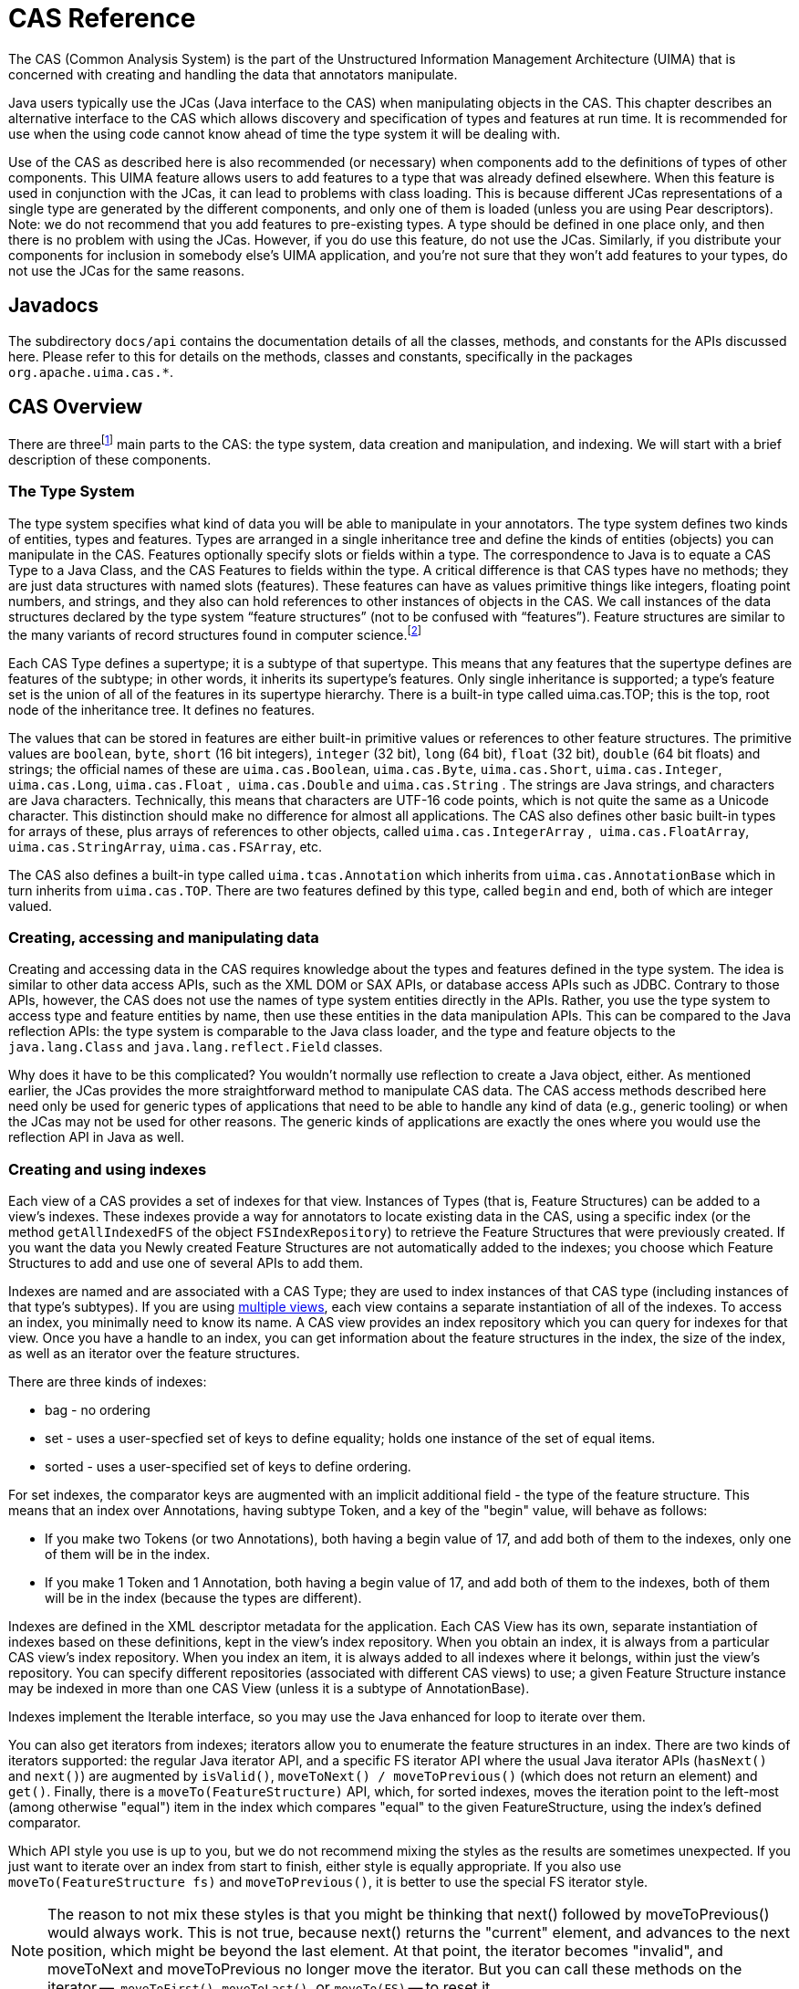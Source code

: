 // Licensed to the Apache Software Foundation (ASF) under one
// or more contributor license agreements. See the NOTICE file
// distributed with this work for additional information
// regarding copyright ownership. The ASF licenses this file
// to you under the Apache License, Version 2.0 (the
// "License"); you may not use this file except in compliance
// with the License. You may obtain a copy of the License at
//
// http://www.apache.org/licenses/LICENSE-2.0
//
// Unless required by applicable law or agreed to in writing,
// software distributed under the License is distributed on an
// "AS IS" BASIS, WITHOUT WARRANTIES OR CONDITIONS OF ANY
// KIND, either express or implied. See the License for the
// specific language governing permissions and limitations
// under the License.

[[ugr.ref.cas]]
= CAS Reference

The CAS (Common Analysis System) is the part of the Unstructured Information Management Architecture (UIMA) that is concerned with creating and handling the data that annotators manipulate.

Java users typically use the JCas (Java interface to the CAS) when manipulating objects in the CAS.
This chapter describes an alternative interface to the CAS which allows discovery and specification of types and features at run time.
It is recommended for use when the using code cannot know ahead of time the type system it will be dealing with.

Use of the CAS as described here is also recommended (or necessary) when components add to the definitions of types of other components.
This UIMA feature allows users to add features to a type that was already defined elsewhere.
When this feature is used in conjunction with the JCas, it can lead to problems with class loading.
This is because different JCas representations of a single type are generated by the different components, and only one of them is loaded  (unless you are using Pear descriptors).  Note: we do not recommend that you add features to pre-existing types.
A type should be defined in one place only, and then there is no problem with using the JCas.
However, if you do use this feature, do not use the JCas.
Similarly, if you distribute your components for inclusion in somebody else's UIMA application, and you're not sure that they won't add features to your types, do not use the JCas for the same reasons. 

[[ugr.ref.cas.javadocs]]
== Javadocs

The subdirectory `docs/api` contains the documentation details of all the classes, methods, and constants for the APIs discussed here.
Please refer to this for details on the methods, classes and constants, specifically in the packages ``org.apache.uima.cas.*``.

[[ugr.ref.cas.overview]]
== CAS Overview

There are threefootnote:[A fourth part, the Subject of Analysis,
      is discussed in  .] main parts to the CAS: the type system, data creation and manipulation, and indexing.
We will start with a brief description of these components.

[[ugr.ref.cas.type_system]]
=== The Type System

The type system specifies what kind of data you will be able to manipulate in your annotators.
The type system defines two kinds of entities, types and features.
Types are arranged in a single inheritance tree and define the kinds of entities (objects) you can manipulate in the CAS.
Features optionally specify slots or fields within a type.
The correspondence to Java is to equate a CAS Type to a Java Class, and the CAS Features to fields within the type.
A critical difference is that CAS types have no methods; they are just data structures with named slots (features). These features can have as values primitive things like integers, floating point numbers, and strings, and they also can hold references to other instances of objects in the CAS.
We call instances of the data structures declared by the type system "`feature
        structures`" (not to be confused with "`features`"). Feature structures are similar to the many variants of record structures found in computer science.footnote:[The name feature structure comes from
        terminology used in linguistics.]

Each CAS Type defines a supertype; it is a subtype of that supertype.
This means that any features that the supertype defines are features of the subtype; in other words, it inherits its supertype's features.
Only single inheritance is supported; a type's feature set is the union of all of the features in its supertype hierarchy.
There is a built-in type called uima.cas.TOP; this is the top, root node of the inheritance tree.
It defines no features.

The values that can be stored in features are either built-in primitive values or references to other feature structures.
The primitive values are ``boolean``, ``byte``, `short` (16 bit integers), `integer` (32 bit), `long` (64 bit), `float` (32 bit), `double` (64 bit floats) and strings; the official names of these are ``uima.cas.Boolean``, ``uima.cas.Byte``, ``uima.cas.Short``, ``uima.cas.Integer``, ``uima.cas.Long``, `uima.cas.Float` ,`` uima.cas.Double`` and `uima.cas.String` . The strings are Java strings, and characters are Java characters.
Technically, this means that characters are UTF-16 code points, which is not quite the same as a Unicode character.
This distinction should make no difference for almost all applications.
The CAS also defines other basic built-in types for arrays of these, plus arrays of references to other objects, called `uima.cas.IntegerArray` ,`` uima.cas.FloatArray``, ``uima.cas.StringArray``, ``uima.cas.FSArray``, etc.

The CAS also defines a built-in type called `uima.tcas.Annotation` which inherits from `uima.cas.AnnotationBase` which in turn inherits from ``uima.cas.TOP``.
There are two features defined by this type, called `begin` and ``end``, both of which are integer valued.

[[ugr.ref.cas.creating_accessing_manipulating_data]]
=== Creating, accessing and manipulating data
// <titleabbrev>Creating/Accessing/Changing data</titleabbrev>

Creating and accessing data in the CAS requires knowledge about the types and features  defined in the type system.
The idea is similar to other data access APIs, such as the XML DOM or SAX APIs, or database access APIs such as JDBC.
Contrary to those APIs, however, the CAS does not use the names of type system entities directly in the APIs.
Rather, you use the type system to access type and feature entities by name, then use these entities in the data manipulation APIs.
This can be compared to the Java reflection APIs: the type system is comparable to the Java class loader, and the type and feature objects to the `java.lang.Class` and `java.lang.reflect.Field` classes. 

Why does it have to be this complicated?  You wouldn't normally use reflection to create a Java object, either.
As mentioned earlier, the JCas provides the more straightforward method to manipulate CAS data.
The CAS access methods described here need only be used for generic types of applications that need to be able to handle any kind of data (e.g., generic tooling) or when the JCas may not be used for other reasons.
The generic kinds of applications are exactly the ones where you would use the reflection API in Java as well. 

[[ugr.ref.cas.creating_using_indexes]]
=== Creating and using indexes

Each view of a CAS provides a set of indexes for that view.
Instances of Types (that is, Feature Structures) can be added to a view's indexes.
These indexes provide a way for annotators to locate existing data in the CAS, using a specific index (or the method `getAllIndexedFS` of the object ``FSIndexRepository``) to retrieve the Feature Structures that were previously created.
If you want the data you Newly created Feature Structures are not automatically added to the indexes; you choose which Feature Structures to add and use one of several APIs to add them. 

Indexes are named and are associated with a CAS Type; they are used to index instances of that CAS type (including instances of that type's subtypes). If you are using xref:tug.adoc#ugr.tug.mvs[multiple views], each view contains a separate instantiation of all of the indexes.
To access an index, you minimally need to know its name.
A CAS view provides an index repository which you can query for indexes for that view.
Once you have a handle to an index, you can get information about the feature structures in the index, the size of the index, as well as an iterator over the feature structures.

There are three kinds of indexes: 

* bag - no ordering
* set - uses a user-specfied set of keys to define equality; holds one instance of the set of equal items.
* sorted - uses a user-specified set of keys to define ordering.

For set indexes, the comparator keys are augmented with an implicit additional field - the type of the feature structure.
This means that an index over Annotations, having subtype Token, and a key of the "begin" value, will behave as follows: 

* If you make two Tokens (or two Annotations), both having a begin value of 17, and add both of them to the indexes, only one of them will be in the index.
* If you make 1 Token and 1 Annotation, both having a begin value of 17, and add both of them to the indexes, both of them will be in the index (because the types are different). 

Indexes are defined in the XML descriptor metadata for the application.
Each CAS View has its own, separate instantiation of indexes based on these definitions,  kept in the view's index repository.
When you obtain an index, it is always from a particular CAS view's index repository.
When you index an item, it is always added to all indexes where it belongs, within just the view's repository.
You can specify different repositories (associated with different CAS views) to use; a given Feature Structure instance  may be indexed in more than one CAS View (unless it is a subtype of AnnotationBase).

Indexes implement the Iterable interface, so you may use the Java enhanced for loop to iterate over them.

You can also get iterators from indexes;  iterators allow you to enumerate the feature structures in an index.
There are two kinds of iterators supported: the regular Java iterator API, and a specific FS iterator API where the usual Java iterator APIs (``hasNext()`` and ``next()``) are augmented by ``isValid()``, `moveToNext() / moveToPrevious()` (which does not return an element) and ``get()``.
Finally, there is a `moveTo(FeatureStructure)` API, which, for sorted indexes, moves the iteration point to the left-most (among otherwise "equal") item in the index which compares "equal" to the given FeatureStructure, using the index's defined comparator. 

Which API style you use is up to you, but we do not recommend mixing the styles as the results are sometimes unexpected.
If you just want to iterate over an index from start to finish, either style is equally appropriate.
If you also use `moveTo(FeatureStructure fs)` and ``moveToPrevious()``, it is better to use the special FS iterator style. 

[NOTE]
====
The reason to not mix these styles is that you might be thinking that next() followed by moveToPrevious() would always work.
This is not true, because next() returns the "current" element, and advances to the next position, which might be beyond the last element.
At that point, the iterator becomes "invalid", and  moveToNext and moveToPrevious no longer move the iterator.
But you can call these methods on the iterator --  `moveToFirst()`, `moveToLast()`, or `moveTo(FS)` -- to reset it.
====

Indexes are created by specifying them in the annotator's or aggregate's resource descriptor.
An index specification includes its name, the CAS type being indexed, the kind (bag, set or sorted) of index it is, and an (optional) set of keys.
The keys are used for set and sorted indexes, and specify what values are used for  ordering, or (for sets) what values are used to determine set equality.
When a CAS pipeline is created, all index specifications are combined; duplicate definitions (having the same name) are allowed only if their definitions are the same. 

Feature structure instances need to be explicitly added to the index repository by a method call.
Feature structures that are not indexed will not be visible to other annotators, (unless they are located via being referenced by some other feature of another feature structure, which is indexed, or through a chain of these).

The framework defines an unnamed bag index which indexes all types.
The only access provided for this index is the getAllIndexedFS(type) method on the index repository, which returns an iterator over all indexed instances of the specified type (including its subtypes) for that CAS View. 

The framework defines one standard, built-in annotation index, called AnnotationIndex, which indexes the `uima.tcas.Annotation` type: all feature structures of type `uima.tcas.Annotation` or its subtypes are automatically indexed with this built-in index.

The ordering relation used by this index is to first order by the value of the "`begin`" features (in ascending order) and then by the value of the "`end`" feature (in descending order), and then, finally, by the  Type Priority.
This ordering insures that longer annotations starting at the same spot come before shorter ones.
For Subjects of Analysis other than Text, this may not be an appropriate index.

In addition to normal iterators, there is a `select` API, documented in the Version 3 Users guide, which provides additional capabilities for accessing Feature Structures via the indexes.

[[ugr.ref.cas.builtin_types]]
== Built-in CAS Types

The CAS has two kinds of built-in types –primitive and non-primitive.
The primitive types are: 

* uima.cas.Boolean
* uima.cas.Byte
* uima.cas.Short
* uima.cas.Integer
* uima.cas.Long
* uima.cas.Float
* uima.cas.Double
* uima.cas.String

The ``Byte, Short, Integer, ``and`` Long`` are all signed integer types, of length 8, 16, 32, and 64 bits.
The `Double` type is 64 bit floating point.
The `String` type can be subtyped to create sets of allowed values; see xref:ref.adoc#ugr.ref.xml.component_descriptor.type_system.string_subtypes[String Subtypes].
These types can be used to specify the range of a String-valued feature.
They act like Strings, but have additional checking to insure the setting of values into them conforms to one of the allowed values, or to null (which is the value if it is not set).  Note that the other primitive types cannot be used as a supertype for another type definition; only `uima.cas.String` can be sub-typed.

The non-primitive types exist in a type hierarchy; the top of the hierarchy is the type ``uima.cas.TOP``.
All other non-primitive types inherit from some supertype.

There are 9 built-in array types.
These arrays have a size specified when they are created; the size is fixed at creation time.
They are named: 

* uima.cas.BooleanArray
* uima.cas.ByteArray
* uima.cas.ShortArray
* uima.cas.IntegerArray
* uima.cas.LongArray
* uima.cas.FloatArray
* uima.cas.DoubleArray
* uima.cas.StringArray
* uima.cas.FSArray

The `uima.cas.FSArray` type is an array whose elements are arbitrary other feature structures (instances of non-primitive types).

The JCas cover classes for the array types support the Iterable API, so you may write extended for loops over instances of these.
For example: 
[source]
----
FSArray<MyType> myArray = ...
for (MyType fs : myArray) {
  some_method(fs);
}
----

There are 3 built-in types associated with the artifact being analyzed: 

* uima.cas.AnnotationBase
* uima.tcas.Annotation
* uima.tcas.DocumentAnnotation

The `AnnotationBase` type defines one system-used feature which specifies for an annotation the subject of analysis (Sofa) to which it refers.
The Annotation type extends from this and defines 2 features, taking `uima.cas.Integer` values, called `begin` and ``end``.
The `begin` feature typically identifies the start of a span of text the annotation covers; the `end` feature identifies the end.
The values refer to character offsets; the starting index is 0.
An annotation of the word "`CAS`" in a text "`CAS Reference`" would have a start index of 0, and an end index of 3; the difference between end and start is the length of the span the annotation refers to.

Annotations are always with respect to some Sofa (Subject of Analysis –see xref:tug.adoc#ugr.tug.aas[Annotations, Artifacts, and Sofas].

[NOTE]
====
Artifacts which are not text strings may have a different interpretation of the meaning of begin and end, or may define their own kind of annotation, extending from ``AnnotationBase``. 
====

The `DocumentAnnotation` type has one special instance.
It is a subtype of the Annotation type, and the built-in definition defines one feature, ``language``, which is a string indicating the language of the document in the CAS.
The value of this language feature is used by the system to control flow among annotators when the "`CapabilityLanguageFlow`" mode is used, allowing the flow to skip over annotators that don't process particular languages.
Users may extend this type by adding additional features to it, using the XML Descriptor element for defining a type.

[NOTE]
====
We do _not_ recommend extending the `DocumentAnnotation` type.
If you do, you must _not_ use the JCas, for the reasons stated earlier. 
====

Each CAS view has a different associated instance of the `DocumentAnnotation` type.
On the CAS, use `getDocumentationAnnotation()` to access the ``DocumentAnnotation``.

There are also built-in types supporting linked lists, similar to the ones available in Java and other programming languages.
Their use is constrained by the usual properties of linked lists: not very space efficient, no (efficient) random access, but an easy choice if you don't know how long your list will be ahead of time.
The implementation is type specific; there are different list building objects for each of the primitive types, plus one for general feature structures.
Here are the type names: 

* uima.cas.FloatList
* uima.cas.IntegerList
* uima.cas.StringList
* uima.cas.FSList
+
* uima.cas.EmptyFloatList
* uima.cas.EmptyIntegerList
* uima.cas.EmptyStringList
* uima.cas.EmptyFSList
+
* uima.cas.NonEmptyFloatList
* uima.cas.NonEmptyIntegerList
* uima.cas.NonEmptyStringList
* uima.cas.NonEmptyFSList

For the primitive types ``Float``, ``Integer``, `String` and ``FeatureStructure``, there is a base type, for instance, ``uima.cas.FloatList``.
For each of these, there are two subtypes, corresponding to a non-empty element, and a marker that serves to indicate the end of the list, or an empty list.
The non-empty types define two features –``head`` and ``tail``.
The head feature holds the particular value for that part of the list.
The tail refers to the next list object (either a non-empty one or the empty version to indicate the end of the list).

For JCas users, the new operator for the NonEmptyXyzList classes includes a 3 argument version where you may specify the head and tail values as part of the constructor.
The JCas  cover classes for these implement a `push(item)` method which creates a new non-empty node, sets the `head` value to ``item``, and the tail to the node it is called on, and returns the new node.
These classes also implement Iterable, so you can use the enhanced Java `for` operator.
The iterator stops when it gets to the end of the list, determined by either the tail being null or  the element being one of the EmptyXXXList elements.
Here's a StringList example: 
[source]
----
StringList sl = jcas.emptyStringList();
sl = sl.push("2");
sl = sl.push("1");

for (String s : sl) {
  someMethod(s);  // some sample use
}
----

There are no other built-in types.
Users are free to define their own type systems, building upon these types.

[[ugr.ref.cas.accessing_the_type_system]]
== Accessing the type system

During annotator processing, or outside an annotator, access the type system by calling ``CAS.getTypeSystem()``. 

However, CAS annotators implement an additional method, ``typeSystemInit()``, which is called by the UIMA framework before the annotator's process method.
This method, implemented by the annotator writer, is passed a reference to the CAS's type system metadata.
The method typically uses the type system APIs to obtain type and feature objects corresponding to all the types and features the annotator will be using in its process method.
This initialization step should not be done during an annotator's initialize method since the type system can change after the initialize method is called; it should not be done during the process method, since this is presumably work that is identical for each incoming document, and so should be performed only when the type system changes (which will be a rare event). The UIMA framework guarantees it will call the ``typeSystemInit ``method of an annotator whenever the type system changes, before calling the annotator's `process()` method.

The initialization done by `typeSystemInit()` is done by the UIMA framework when you use the JCas APIs; you only need to provide a `typeSystemInit()` method, as described here, when you are not using the JCas approach.

[[ugr.ref.cas.type_system.printer_example]]
=== TypeSystemPrinter example

Here is a code fragment that, given a CAS Type System, will print a list of all types.

[source]
----
// Get all type names from the type system
// and print them to stdout.
private void listTypes1(TypeSystem ts) {
  for (Type t : ts) {
    // print its name.
    System.out.println(t.getName());
  }
}
----

This method is passed the type system as a parameter.
From the type system, we can  get an iterator over all the types.
If you run this against a CAS created with no additional user-defined types, we should see something like this on the console:

[source]
----
Types in the type system: 
uima.cas.Boolean 
uima.cas.Byte
uima.cas.Short 
uima.cas.Integer 
uima.cas.Long 
uima.cas.ArrayBase 
...
----

If the type system had user-defined types these would show up too.
Note that some of these types are not directly creatable –they are types used by the framework in the type hierarchy (e.g.
uima.cas.ArrayBase).

CAS type names include a name-space prefix.
The components of a type name are separated by the dot (.). A type name component must start with a Unicode letter, followed by an arbitrary sequence of letters, digits and the underscore (_). By convention, the last component of a type name starts with an uppercase letter, the rest start with a lowercase letter.

Listing the type names is mildly useful, but it would be even better if we could see the inheritance relation between the types.
The following code prints the inheritance tree in indented format.

[source]
----
private static final int INDENT = 2;
private void listTypes2(TypeSystem ts) {
  // Get the root of the inheritance tree.
  Type top = ts.getTopType();
  // Recursively print the tree.
  printInheritanceTree(ts, top, 0);
}

private void printInheritanceTree(TypeSystem ts, Type type, int level) {
  indent(level); // Print indentation.
  System.out.println(type.getName());
  // Get a vector of the immediate subtypes.
  Vector subTypes =
    ts.getDirectlySubsumedTypes(type);
  ++level; // Increase the indentation level.
  for (int i = 0; i < subTypes.size(); i++) {
    // Print the subtypes.
    printInheritanceTree(ts, (Type) subTypes.get(i), level);
  }
}
  
// A simple, inefficient indenter
private void indent(int level) {
  int spaces = level * INDENT;
  for (int i = 0; i < spaces; i++) {
    System.out.print(" ");
  }
}
----

This example shows that you can traverse the type hierarchy by starting at the top with TypeSystem.getTopType and by retrieving subtypes with ``TypeSystem.getDirectlySubsumedTypes()``.

The Javadocs also have APIs that allow you to access the features, as well as what the allowed value type is for that feature.
Here is sample code which prints out all the features of all the types, together with the allowed value types (the feature "`range`"). Each feature has a "`domain`" which is the type where it is defined, as well as a "`range`". 
[source]
----
private void listFeatures2(TypeSystem ts) {
  Iterator featureIterator = ts.getFeatures();
  Feature f;
  System.out.println("Features in the type system:");
  while (featureIterator.hasNext()) {
    f = (Feature) featureIterator.next();
    System.out.println(
      f.getShortName() + ": " +
      f.getDomain() + " -> " + f.getRange());
  }
  System.out.println();
}
----

We can ask a feature object for its domain (the type it is defined on) and its range (the type of the value of the feature). The terminology derives from the fact that features can be viewed as functions on subspaces of the object space.

[[ugr.ref.cas.cas_apis_create_modify_feature_structures]]
=== Using the CAS APIs to create and modify feature structures
// <titleabbrev>Using CAS APIs: Feature Structures</titleabbrev>

Assume a type system declaration that defines two types: Entity and Person.
Entity has no features defined within it but inherits from uima.tcas.Annotation -- so it has the begin and end features.
Person is, in turn, a subtype of Entity, and adds firstName and lastName features.
CAS type systems are declaratively specified using XML; the format of this XML is described in the xref:ref.adoc#ugr.ref.xml.component_descriptor.type_system[Type System Reference].

[source]
----
<!-- Type System Definition -->
<typeSystemDescription>
  <types>
    <typeDescription>
      <name>com.xyz.proj.Entity</name>
      <description />
      <supertypeName>uima.tcas.Annotation</supertypeName>
    </typeDescription>
    <typeDescription>
      <name>Person</name>
      <description />
      <supertypeName>com.xyz.proj.Entity </supertypeName>
      <features>
        <featureDescription>
          <name>firstName</name>
          <description />
          <rangeTypeName>uima.cas.String</rangeTypeName>
        </featureDescription>
        <featureDescription>
          <name>lastName</name>
          <description />
          <rangeTypeName>uima.cas.String</rangeTypeName>
        </featureDescription>
      </features>
    </typeDescription>
  </types>
</typeSystemDescription>
----

To be able to access types and features, we need to know their names.
The CAS interface defines constants that hold the names of built-in feature names, such as, e.g., ``CAS.TYPE_NAME_INTEGER``.
It is good programming practice to create such constants for the types and features you define, for your own use as well as for others who will be using your annotators. 

[source]
----
/** Entity type name constant. */
public static final String ENTITY_TYPE_NAME = "com.xyz.proj.Entity";
  
/** Person type name constant. */
public static final String PERSON_TYPE_NAME = "com. xyz.proj.Person";

/** First name feature name constant. */
public static final String FIRST_NAME_FEAT_NAME = "firstName";

/** Last name feature name constant. */
public static final String LAST_NAME_FEAT_NAME = "lastName";
----

Next we define type and feature member variables; these will hold the values of the type and feature objects needed by the CAS APIs, to be assigned during ``typeSystemInit()``.

[source]
----
// Type system object variables
private Type entityType;
private Type personType;
private Feature firstNameFeature;
private Feature lastNameFeature;
private Type stringType;
----

The type system does not throw an exception if we ask for something that is not known, it simply returns null; therefore the code checks for this and throws a proper exception.
We require all these types and features to be defined for the annotator to work.
One might imagine situations where certain computations are predicated on some type or feature being defined in the type system, but that is not the case here.

[source]
----
// Get a type object corresponding to a name.
// If it doesn't exist, throw an exception.
private Type initType(String typeName)
  throws AnnotatorInitializationException {
  Type type = ts.getType(typeName);
  if (type == null) {
    throw new AnnotatorInitializationException(
      AnnotatorInitializationException.TYPE_NOT_FOUND,
      new Object[] { this.getClass().getName(), typeName });
  }
  return type;
}

// We add similar code for retrieving feature objects.
// Get a feature object from a name and a type object.
// If it doesn't exist, throw an exception.
private Feature initFeature(String featName, Type type)
  throws AnnotatorInitializationException {
  Feature feat = type.getFeatureByBaseName(featName);
  if (feat == null) {
    throw new AnnotatorInitializationException(
      AnnotatorInitializationException.FEATURE_NOT_FOUND,
      new Object[] { this.getClass().getName(), featName });
  }
  return feat;
}
----

Using these two functions, code for initializing the type system described above would be: 
[source]
----
public void typeSystemInit(TypeSystem aTypeSystem)
    throws AnalysisEngineProcessException {
  this.typeSystem = aTypeSystem;
  // Set type system member variables.
  this.entityType = initType(ENTITY_TYPE_NAME);
  this.personType = initType(PERSON_TYPE_NAME);
  this.firstNameFeature =
    initFeature(FIRST_NAME_FEAT_NAME, personType);
  this.lastNameFeature =
    initFeature(LAST_NAME_FEAT_NAME, personType);
  this.stringType = initType(CAS.TYPE_NAME_STRING);
}
----

Note that we initialize the string type by using a type name constant from the CAS.

[[ugr.ref.cas.creating_feature_structures]]
== Creating feature structures

To create feature structures in JCas, we use the Java "`new`" operator.
In the CAS, we use one of several different API methods on the CAS object, depending on which of the 10 basic kinds of feature structures we are creating (a plain feature structure, or an instance of the built-in primitive type arrays or FSArray). There are is also a method to create an instance of a ``uima.tcas.Annotation``, setting the begin and end values.

Once a feature structure is created, it needs to be added to the CAS indexes (unless it will be accessed via some reference from another accessible feature structure). The CAS provides this API: Assuming aCAS holds a reference to a CAS, and token holds a reference to a newly created feature structure, here's the code to add that feature structure to all the relevant CAS indexes:

[source]
----
    // Add the token to the index repository.
    aCAS.addFsToIndexes(token);
----

There is also a corresponding `removeFsFromIndexes(token)` method on CAS objects.

As of version 2.4.1, there are two methods you can use on an index repository  to efficiently bulk-remove all instances of particular types of feature structures from a particular view.
One of these, `aCas.getIndexRepository().removeAllIncludingSubtypes(aType)` removes all instances of a particular type, including instances which are subtypes of the specified type.
The other, `aCas.getIndexRepository().removeAllExcludingSubtypes(aType)` remove all instances of a particular type, only.
In both cases, the removal is done from the particular view of the CAS referenced by aCas.

[[ugr.ref.cas.updating_indexed_feature_structures]]
=== Updating indexed feature structures

Version 2.7.0 added protection for indexes when feature structure key value features are updated.
By default this protection is automatic, but  at some performance cost.
Users may optimize this further.

Protection is needed because some of the indexes (the Sorted and Set types) use comparators defined to use values of the particular features; if these values  need to be changed after the feature structure is added to the indexes,  the correct way to do this is to: 

. completely remove the item from all indexes where it is indexed, in all views where it is indexed,
. update the value of the features being used as keys,
. add the item back to the indexes, in all views.


[NOTE]
====
It's OK to change feature values which are not used in determining sort ordering (or set membership), without removing and re-adding back to the index. 
====

The automatic protection checks for updates of features being used as keys, and if it finds an update like this for a feature structure that is in the indexes, it removes the feature structure from the indexes, does the update, and adds it back.
It will do this for every feature update.
This is obviously not  efficient when multiple features are being updated; in that case it would better to  remove the feature structure, do all the updates to all the features needing updates, and then do a single add-back operation.

This is supported in user's code by using the new method `protectIndexes`  available in both the CAS and JCas interface.
Here's two ways of using this, one with a try / finally and the other with a Runnable: 
[source]
----
// an approach using try / finally
AutoCloseable ac = my_cas.protectIndexes();  // my_cas is a CAS or a JCas
try {
   ...  arbitrary user code which updates features
        which may be "keys" in one or more indexes
} finally {
  ac.close();
}

// This can more compactly be written using the auto-close feature of try:

try (AutoCloseable ac = my_cas.protectIndexes()) {
   ...  arbitrary user code which updates features 
        which may be "keys" in one or more indexes
}

// an approach using a Runnable, written in Java 8 lambda syntax
my_cas.protectIndexes(() -> {
  ... arbitrary user code updating "key" features,
      but no checked exceptions are permitted
  });
----

The `protectIndexes` implementation only removes feature structures that have features being updated which are used as keys in some index(es). At the end of the scope of the protectIndexes, it adds all of these back.
It also skips removing feature structures from bag indexes, since these have no keys.

Within a `protectIndexes` block, do not do any operations which depend on the  indexes being valid, such as creating and using an iterator.
This is because the removed FSs  are only added back at the end of the protectIndexes block.

The JVM property `-Duima.report_fs_update_corrupts_index` will generate a log entry everytime the frameworks finds (and automatically surrounds with a remove - add-back) an update to  a feature which could corrupt the index.
The log entries can be identified by scanning for messages starting with `While FS was in the index, the feature` - the message goes on to identify the feature in question.
Users can use these reports to find the places in their code where  they can either change the design to avoid updating these values after the item is indexed, or surround the updates with their own `protectIndexes` blocks.

Initially, the out-of-the-box defaults for the UIMA framework will run with an automatic (but somewhat inefficient) protection.
To improve upon this, users would: 

* Turn on reporting using a global JVM flag `` -Duima.report_fs_update_corrupts_index``. This will cause a message to be logged each time the automatic protection is being invoked, and allows the user to find the spots to improve.
* Improve each spot, perhaps by surrounding the update code with a protectIndexes block, or by rearranging code to reduce updating feature values used as index keys.
* Once the code is no longer generating any reports, you can turn off the automatic protection for production runs using the JVM global property ``-Duima.disable_auto_protect_indexes``, and rely on the protectIndexes blocks. If protection is disabled, then the corruption detection is skipped, making the production  runs perhaps a bit faster, although this is not significant in most cases.
* For automated build systems, there's a JVM parameter, ``-Duima.exception_when_fs_update_corrupts_index``, which will throw an exception if any automatic recovery situation is encountered. You can use this  in build/test scenarios to insure (after adding all needed protectIndexes blocks) that the code remains safe for  turning off the checking in production runs.


[[ugr.ref.cas.accessing_modifying_feature_structures]]
== Accessing or modifying feature structures

Values of individual features for a feature structure can be set or referenced, using a set of methods that depend on the type of value that feature is declared to have.
There are methods on FeatureStructure for this: getBooleanValue, getByteValue, getShortValue, getIntValue, getLongValue, getFloatValue, getDoubleValue, getStringValue, and getFeatureValue (which means to get a value which in turn is a reference to a feature structure). There are corresponding "`setter`" methods, as well.
These methods on the feature structure object take as arguments the feature object retrieved earlier in the typeSystemInit method.

Using the previous example, with the type system initialized with type personType and feature lastNameFeature, here's a sample code fragment that gets and sets that feature:

[source]
----
// Assume aPerson is a variable holding an object of type Person
// get the lastNameFeature value from the feature structure
String lastName = aPerson.getStringValue(lastNameFeature);
// set the lastNameFeature value
aPerson.setStringValue(lastNameFeature, newStringValueForLastName);
----

The getters and setters for each of the primitive types are defined in the Javadocs as methods of the FeatureStructure interface.

[[ugr.ref.cas.indexes_and_iterators]]
== Indexes and Iterators

Each CAS can have many indexes associated with it; each CAS View contains  a complete set of instantiations of the indexes.
Each index is represented by an instance of the type org.apache.uima.cas.FSIndex.
You use the object org.apache.uima.cas.FSIndexRepository, accessible via a method on a CAS object, to retrieve instances of indexes.
There are methods that let you select the index by name, by type, or by both name and type.
Since each index is already associated with a type,  passing both a name and a type is valid only if the type passed in is the same type or a subtype of the one declared in the index specification for the named index.
If you pass in a subtype, the returned FSIndex object refers to an index that will return only items belonging to that subtype (or subtypes of that subtype).

The returned FSIndex objects are used, in turn, to create iterators.
There is also a method on the Index Repository, ``getAllIndexedFS``,  which will return an iterator over all indexed Feature Structures (for that CAS View), in no particular order.
The iterators created can be used like common Java iterators, to sequentially retrieve items indexed.
If the index represents a sorted index, the items are returned in a sorted order, where the sort order is specified in the XML index definition.
This XML is part of the Component Descriptor, see xref:ref.adoc#ugr.ref.xml.component_descriptor.aes.index[Index Definition].

In UIMA V3, Feature structures may be added to or removed from indexes while iterating over them.
If this happens, any iterators already created will continue to operate over the before-modification version of the index, unless or until the iterator is re-synchronized with the current value of the index via one of the following specific 3 iterator API calls:  moveToFirst, moveToLast, or moveTo(FeatureStructure). ConcurrentModificationException is no longer thrown in UIMA v3. 

Feature structures being iterated over may have features which are used as the "keys" of an index, updated.
If this is done, UIMA will protect the indexes (to prevent index corruption) by automatically removing the  Feature Structure from the indexes,  updating the field, and adding the FS back to the index (possibly in a new position).   This automatic remove / add-back operation no longer makes the iterator throw a ConcurrentModificationException (as it did in UIMA Version 2) if the iterator is incremented or decremented; existing iterators will continue to operate as if no index modification occurred. 

[[ugr.ref.cas.index.built_in_indexes]]
=== Built-in Indexes

An unnamed built-in bag index exists which holds all feature structures which are indexed.
The only access to this index is the method `getAllIndexedFS(Type)`` which returns an iterator over all indexed Feature Structures.

The CAS also contains a built-in index for the type ``uima.tcas.Annotation``, which sorts annotations in the order in which they appear in the document.
Annotations are sorted first by increasing `begin` position.
Ties are then broken by _decreasing_``end`` position (so that longer annotations come first). Annotations that match in both their `begin` and `end` features are sorted using the xref:ref.adoc#ugr.ref.xml.component_descriptor.aes.type_priority[Type Priority], if any are defined.

[[ugr.ref.cas.index.adding_to_indexes]]
=== Adding Feature Structures to the Indexes

Feature Structures are added to the indexes by various APIs.
These add the Feature Structure to _all_ indexes that are defined for the type of that `FeatureStructure` (or any of its supertypes), in a particular view.
Note that you should not add a Feature Structure to the indexes until you have set values for all of the features that may be used as sort keys in an index.

There are multiple APIs for adding FSs to the index. 

* (preferred) `myFeatureStructure.addToIndexes()`. This adds the feature structure instance to the view in which it was originally created.
* (preferred) `myFeatureStructure.addToIndexes(JCas or CAS)`. This adds the feature structure instance to the view represented by the argument.
* (older form) `casView.addFsToIndexes(myFeatureStructure)` or `jcasView.addFsToIndexes(myFeatureStructure)`.  This adds the feature structure instance to the view represented by the cas (or jcas).
* (older form) `fsIndexRepositoryView.addFsToIndexes(myFeatureStructure)`.  This adds the feature structure instance to the view represented by the `fsIndexRepository` instance.


[[ugr.ref.cas.index.iterators]]
=== Iterators over UIMA Indexes

Iterators are objects of class `org.apache.uima.cas.FSIterator.` This class extends `java.util.Iterator` and implements the normal Java iterator methods, plus additional ones that allow moving both forwards and backwards.

UIMA Indexes implement `Iterable`, so you can use the index directly in a Java extended for loop.

[[ugr.ref.cas.index.annotation_index]]
=== Special iterators for Annotation types

Note: we recommend using the UIMA V3 select framework, instead of the following.
It implements all of the following capabilities, and more, in a uniform manner.

The built-in index over the `uima.tcas.Annotation` type named "``AnnotationIndex``" has additional capabilities.
To use them, you first get a reference to this built-in index using either the `getAnnotationIndex` method on a CAS View object, or by asking the `FSIndexRepository` object for an index having the particular name "`AnnotationIndex`", for example: 

[source]
----
AnnotationIndex idx = aCAS.getAnnotationIndex(); 
// or you can iterate over a specific subtype of Annotation:        
AnnotationIndex idx = aCAS.getAnnotationIndex(aType);
----

This object can be used to produce several additional kinds of iterators.
It can produce unambiguous iterators; these skip over elements until it finds one where the start position of the next annotation is equal to or greater than the end position of the previously returned annotation.

It can also produce several kinds of subiterators; these are iterators whose annotations fall within the span of another annotation.
This kind of iterator can also have the unambiguous property, if desired.
It also can be "`strict`" or not; strict means that the returned annotation lies completely within the span of the controlling annotation.
Non-strict only implies that the beginning of the returned annotation falls within the span of the controlling annotation.

There is also a method which produces an `AnnotationTree` object, which contains nodes representing the results of doing a strict, unambiguous subiterator over the span of some controlling annotation.
For more details, please refer to the Javadocs for the `org.apache.uima.cas.text` package.

[[ugr.ref.cas.index.constraints_and_filtered_iterators]]
=== Constraints and Filtered iterators

Note: for new code, consider using the select framework plus Streams, instead of the following.

There is a set of API calls that build constraint objects.
These objects can be used directly to test if a particular feature structure matches (satisfies) the constraint, or they can be passed to the createFilteredIterator method to create an iterator that skips over instances which fail to satisfy the constraint.

It is possible to specify a feature value located by following a chain of references starting from the feature structure being tested.
Here's a scenario to explore this concept.
Let's suppose you have the following type system (namespaces are omitted for clarity): 

____
**Token**, having a feature PartOfSpeech which holds a reference to another type (POS)

*POS* (a type with many subtypes, each representing a different part of speech)

*Noun* (a subtype of POS)

*ProperName* (a subtype of Noun), having a feature Class which holds an integer value encoding some information about the proper noun.
____

If you want to filter Token instances, such that only those tokens get through which are proper names of class 3 (for example), you would need a test that started with a Token instance, followed its PartOfSpeech reference to another instance (the ProperName instance) and then tested the Class feature of that instance for a value equal to 3.

To support this, the filtering approach has components that specify tests, and components that specify "`paths`".
The tests that can be done include testing references to type instances to see if they are instances of some type or its subtypes; this is done with a FSTypeConstraint constraint.
Other tests check for equality or, for numeric values, ranges.

Each test may be combined with a path -- to get to the value to test.
Tests that start from a feature structure instance can be combined with and and or connectors.
The Javadocs for these are in the package org.apache.uima.cas in the classes that end in Constraint, plus the classes ConstraintFactory, FeaturePath and CAS.
Here's an example; assume the variable cas holds a reference to a CAS instance. 

[source]
----
// Start by getting the constraint factory from the CAS.
ConstraintFactory cf = cas.getConstraintFactory();

// To specify a path to an item to test, you start by
// creating an empty path.
FeaturePath path = cas.createFeaturePath();

// Add POS feature to path, creating one-element path.
path.addFeature(posFeat);

// You can extend the chain arbitrarily by adding additional
// features.

// Create a new type constraint.  

// Type constraints will check that structures
// they match against have a type at least as specific
// as the type specified in the constraint.
FSTypeConstraint nounConstraint = cf.createTypeConstraint();

// Set the type (by default it is TOP).
// This succeeds if the type being tested by this constraint
// is nounType or a subtype of nounType.
nounConstraint.add(nounType);

// Embed the noun constraint under the pos path.
// This means, associate the test with the path, so it tests the
// proper value.

// The result is a test which will
// match a feature structure that has a posFeat defined
// which has a value which is an instance of a nounType or
// one of its subtypes.
FSMatchConstraint embeddedNoun = cf.embedConstraint(path, nounConstraint);

// Create a type constraint for token (or a subtype of it)
FSTypeConstraint tokenConstraint = cf.createTypeConstraint();

// Set the type.
tokenConstraint.add(tokenType);

// Create the final constraint by conjoining the two constraints.
FSMatchConstraint nounTokenCons = cf.and(nounConstraint, tokenConstraint);

// Create a filtered iterator from some annotation iterator.
FSIterator it = cas.createFilteredIterator(annotIt, nounTokenCons);
----

[[ugr.ref.cas.guide_to_javadocs]]
== The CAS API's -- a guide to the Javadocs
// <titleabbrev>CAS API's Javadocs</titleabbrev>

The CAS APIs are organized into 3 Java packages: cas, cas.impl, and cas.text.
Most of the APIs described here are in the cas package.
The cas.impl package contains classes used in serializing and deserializing (reading and writing external representations) the CAS in various formats, for transporting the CAS among local and remote annotators, or for storing the CAS in permanent storage.
The cas.text contains the APIs that extend the CAS to support artifact (including "`text`") analysis.

[[ugr.ref.cas.javadocs.cas_package]]
=== APIs in the CAS package

The main objects implementing the APIs discussed here are shown in the diagram below.
The hierarchy represents that there is a way to get from an upper object to an instance of the lower object, usually by using a method on the upper object; this is not an inheritance hierarchy. 

.CAS Object hierarchy
image::images/references/ref.cas/image001.png[CAS object hierarchy]

The main Interface is the CAS interface.
This has most of the functionality of the CAS, except for the type system metadata access, and the indexing access.
JCas and CAS are alternative representations and API approaches to the CAS; each has a method to get the other.
You can mix JCas and CAS APIs in your application as needed.
To use the JCas APIs, you have to create the Java classes that correspond to the CAS types, and include them in the Java class path of the application.
If you have a CAS object, you can get a JCas object by using the `getJCas()` method call on the CAS object; likewise, you can get the CAS object from a JCas by using the `getCAS()` method call on the JCas object.
There is also a low level CAS interface that is not part of the official API, and is intended for internal use only -- it is not documented here.

The type system metadata APIs are found in the TypeSystem interface.
The objects defining each type and feature are defined by the interfaces Type and Feature.
The Type interface has methods to see what types subsume other types, to iterate over the types available, and to extract information about the types, including what features it has.
The Feature interface has methods that get what type it belongs to, its name, and its range (the kind of values it can hold).

The FSIndexRepository gives you access to methods to get instances of indexes, and also provides access to the iterator over all indexed feature structures: ``getAllIndexedFS(aType)``.
The FSIndex and AnnotationIndex objects give you methods to create instances of iterators.

Iterators and the CAS methods that create new feature structures return FeatureStructure objects.
These objects can be used to set and get the values of defined features within them.

[[ugr.ref.cas.typemerging]]
== Type Merging

When annotators are combined in an aggregate, their defined type systems are merged.
This is designed to support independent development of annotator components.
The merge results in a single defined type system for CASes that flow through a particular set of annotators.

The basic operation of a type system merge is to iterate through all the defined types, and if two annotators define the same fully qualified type name,  to take the features defined for those types and form a logical union of those features.
This operation requires that same-named features have the same range type names.
The resulting type system has features comprising the union of all features over all the various definitions for this type in different annotators. 

Feature merging checks that for all features having the same name in a type, that the range type is identical; otherwise an error is signaled.

Types are combined for merging when their fully qualified names are the same.
Two different definitions can be merged even if their supertype definitions do not match, if one supertype subsumes the other supertype; otherwise an error is signaled.
Likewise, two types with the same name can be merged only if their features can be merged. 

[[ugr.ref.cas.limitedmultipleaccess]]
== Limited multi-thread access to read-only CASs

Some applications may find it useful to scale up pipelines and run these in parallel.

Generally, CASs are not threadsafe, and only one thread at a time may operate on it.
In many scenarios, a CAS may be initialized and then filled with Feature Structures, and after some point, no more updates to that particular CAS will be done.

If a CAS is no longer going to be changed, it is possible to  access it on multiple threads in a read-only mode, simultaneously, with some limitations.
Limitations  arise because some UIMA Framework activities may update internal CAS data structures.

Operational data is updated while running a pipeline when a PEAR is entered or exited,  because PEARs establish new class loaders and can potentially switch the JCas classes being used (This happens because the class loaders might define different JCas cover classes  implementing the same UIMA type). Because of this, you cannot have multiple pipelines accessing a CAS in read-only mode if one or more of those pipelines contains a PEAR.
There are other edge cases where this may happen as well; for example, if you are  running a pipeline with an Extension Class Loader,  and have a callback routine loaded under a different class loader, UIMA will switch the JCas classes when calling the callback. 
